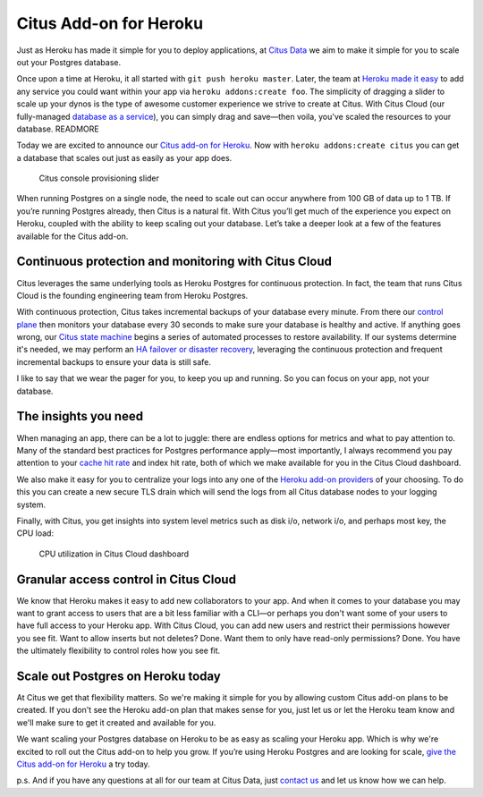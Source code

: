 Citus Add-on for Heroku
#######################

Just as Heroku has made it simple for you to deploy applications, at
`Citus Data <https://www.citusdata.com/>`__ we aim to make it simple for
you to scale out your Postgres database.

Once upon a time at Heroku, it all started with
``git push heroku master``. Later, the team at `Heroku made it
easy <https://blog.heroku.com/add_ons_launch>`__ to add any service you
could want within your app via ``heroku addons:create foo``. The
simplicity of dragging a slider to scale up your dynos is the type of
awesome customer experience we strive to create at Citus. With Citus
Cloud (our fully-managed `database as a
service <https://www.citusdata.com/product/cloud>`__), you can simply
drag and save—then voila, you've scaled the resources to your database.
READMORE

Today we are excited to announce our `Citus add-on for
Heroku <https://elements.heroku.com/addons/citus>`__. Now with
``heroku addons:create citus`` you can get a database that scales out
just as easily as your app does.

.. figure:: ../images/articles-heroku-slider.gif
   :alt: Citus console provisioning slider

   Citus console provisioning slider

When running Postgres on a single node, the need to scale out can occur
anywhere from 100 GB of data up to 1 TB. If you’re running Postgres
already, then Citus is a natural fit. With Citus you’ll get much of the
experience you expect on Heroku, coupled with the ability to keep
scaling out your database. Let’s take a deeper look at a few of the
features available for the Citus add-on.

Continuous protection and monitoring with Citus Cloud
-----------------------------------------------------

Citus leverages the same underlying tools as Heroku Postgres for
continuous protection. In fact, the team that runs Citus Cloud is the
founding engineering team from Heroku Postgres.

With continuous protection, Citus takes incremental backups of your
database every minute. From there our `control
plane <https://www.citusdata.com/blog/2016/08/12/state-machines-to-run-databases/>`__
then monitors your database every 30 seconds to make sure your database
is healthy and active. If anything goes wrong, our `Citus state
machine <https://www.citusdata.com/blog/2016/08/12/state-machines-to-run-databases/>`__
begins a series of automated processes to restore availability. If our
systems determine it's needed, we may perform an `HA failover or
disaster
recovery <https://www.citusdata.com/blog/2017/03/23/a-look-into-disaster-recovery-and-high-availability-and-how-they-work-with-postgres-on-citus-cloud/>`__,
leveraging the continuous protection and frequent incremental backups to
ensure your data is still safe.

I like to say that we wear the pager for you, to keep you up and
running. So you can focus on your app, not your database.

The insights you need
---------------------

When managing an app, there can be a lot to juggle: there are endless
options for metrics and what to pay attention to. Many of the standard
best practices for Postgres performance apply—most importantly, I always
recommend you pay attention to your `cache hit
rate <http://www.craigkerstiens.com/2012/10/01/understanding-postgres-performance/>`__
and index hit rate, both of which we make available for you in the Citus
Cloud dashboard.

We also make it easy for you to centralize your logs into any one of the
`Heroku add-on providers <https://elements.heroku.com>`__ of your
choosing. To do this you can create a new secure TLS drain which will
send the logs from all Citus database nodes to your logging system.

Finally, with Citus, you get insights into system level metrics such as
disk i/o, network i/o, and perhaps most key, the CPU load:

.. figure:: ../images/articles-heroku-cpu.png
   :alt: CPU utilization in Citus Cloud dashboard

   CPU utilization in Citus Cloud dashboard

Granular access control in Citus Cloud
--------------------------------------

We know that Heroku makes it easy to add new collaborators to your app.
And when it comes to your database you may want to grant access to users
that are a bit less familiar with a CLI—or perhaps you don't want some
of your users to have full access to your Heroku app. With Citus Cloud,
you can add new users and restrict their permissions however you see
fit. Want to allow inserts but not deletes? Done. Want them to only have
read-only permissions? Done. You have the ultimately flexibility to
control roles how you see fit.

Scale out Postgres on Heroku today
----------------------------------

At Citus we get that flexibility matters. So we're making it simple for
you by allowing custom Citus add-on plans to be created. If you don't
see the Heroku add-on plan that makes sense for you, just let us or let
the Heroku team know and we'll make sure to get it created and available
for you.

We want scaling your Postgres database on Heroku to be as easy as
scaling your Heroku app. Which is why we're excited to roll out the
Citus add-on to help you grow. If you’re using Heroku Postgres and are
looking for scale, `give the Citus add-on for
Heroku <https://elements.heroku.com/addons/citus>`__ a try today.

p.s. And if you have any questions at all for our team at Citus Data,
just `contact us <https://www.citusdata.com/about/contact_us>`__ and let
us know how we can help.
